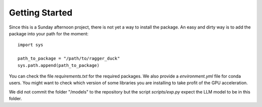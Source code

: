 .. _getting_started:

###############
Getting Started
###############



Since this is a Sunday afternoon project, there is not yet a way to install the
package. An easy and dirty way is to add the package into your path for the moment::

  import sys

  path_to_package = "/path/to/ragger_duck"
  sys.path.append(path_to_package)

You can check the file `requirements.txt` for the required packages. We also provide
a `environment.yml` file for conda users. You might want to check which version of
some libraries you are installing to take profit of the GPU acceleration.

We did not commit the folder "/models" to the repository but the script `scripts/exp.py`
expect the LLM model to be in this folder.
